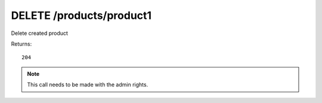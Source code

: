 DELETE /products/product1
=========================

Delete created product

Returns::

    204

.. note:: This call needs to be made with the admin rights.
